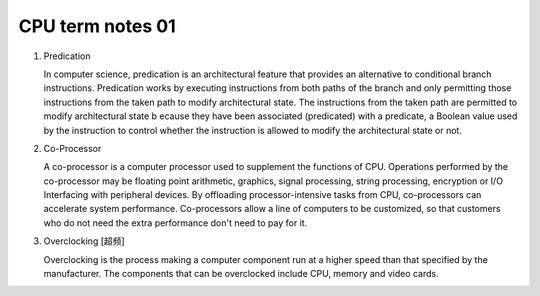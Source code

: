 *****************
CPU term notes 01
*****************

#. Predication
   
   In computer science, predication is an architectural feature that 
   provides an alternative to conditional branch instructions. Predication 
   works by executing instructions from both paths of the branch and only 
   permitting those instructions from the taken path to modify architectural state. 
   The instructions from the taken path are permitted to modify architectural state b
   ecause they have been associated (predicated) with a predicate, a Boolean value 
   used by the instruction to control whether the instruction is allowed to modify 
   the architectural state or not.

#. Co-Processor

   A co-processor is a computer processor used to supplement the functions
   of CPU. Operations performed by the co-processor may be floating point arithmetic, 
   graphics, signal processing, string processing, encryption or I/O Interfacing with 
   peripheral devices. By offloading processor-intensive tasks from CPU, co-processors 
   can accelerate system performance. Co-processors allow a line of computers to be 
   customized, so that customers who do not need the extra performance don't need to 
   pay for it.

#. Overclocking [超频]

   Overclocking is the process making a computer component run at a higher speed 
   than that specified by the manufacturer. The components that can be overclocked 
   include CPU, memory and video cards.